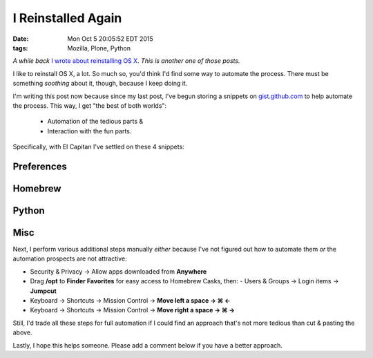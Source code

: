 I Reinstalled Again
===================

:date: Mon Oct  5 20:05:52 EDT 2015
:tags: Mozilla, Plone, Python

*A while back* `I wrote about reinstalling OS X <http://blog.aclark.net/2010/10/15/i-reinstalled-recently/>`_. *This is another one of those posts.*

I like to reinstall OS X, a lot. So much so, you'd think I'd find some way to automate the process. There must be something *soothing* about it, though, because I keep doing it.

I'm writing this post now because since my last post, I've begun storing a snippets on `gist.github.com <https://gist.github.com/aclark4life/starred>`_ to help automate the process. This way, I get "the best of both worlds":

    - Automation of the tedious parts &
    - Interaction with the fun parts.

Specifically, with El Capitan I've settled on these 4 snippets:

Preferences
-----------

.. raw:: html

    <script src="https://gist.github.com/aclark4life/3efb00b88dcacc9e0c2c.js"></script>

Homebrew
--------

.. raw:: html

    <script src="https://gist.github.com/aclark4life/11f3505fa87681581fa1.js"></script>

Python
------

.. raw:: html

    <script src="https://gist.github.com/aclark4life/69cb7c9363d79db9b3dd.js"></script>

Misc
----

.. raw:: html

    <script src="https://gist.github.com/aclark4life/594fb26860fece756a2d.js"></script>

Next, I perform various additional steps manually *either* because I've not figured out how to automate them *or* the automation prospects are not attractive:

- Security & Privacy → Allow apps downloaded from **Anywhere**
- Drag **/opt** to **Finder Favorites** for easy access to Homebrew Casks, then:
  - Users & Groups → Login items → **Jumpcut**
- Keyboard → Shortcuts → Mission Control → **Move left a space → ⌘ ←**
- Keyboard → Shortcuts → Mission Control → **Move right a space → ⌘ →**

Still, I'd trade all these steps for full automation if I could find an approach that's not more tedious than cut & pasting the above.

Lastly, I hope this helps someone. Please add a comment below if you have a better approach.
